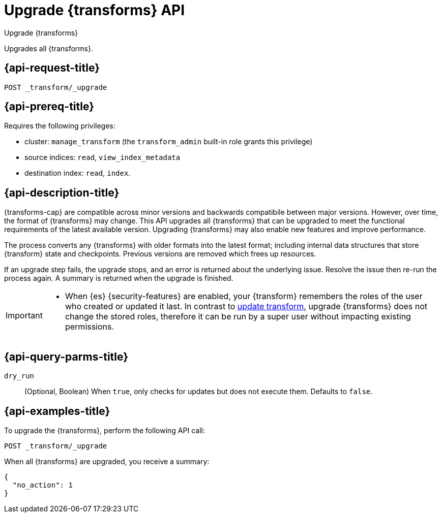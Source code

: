[role="xpack"]
[testenv="basic"]
[[upgrade-transforms]]
= Upgrade {transforms} API

[subs="attributes"]
++++
<titleabbrev>Upgrade {transforms}</titleabbrev>
++++

Upgrades all {transforms}.

[[upgrade-transforms-request]]
== {api-request-title}

`POST _transform/_upgrade`

[[upgrade-transforms-prereqs]]
== {api-prereq-title}

Requires the following privileges:

* cluster: `manage_transform` (the `transform_admin` built-in role grants this
  privilege)
* source indices: `read`, `view_index_metadata`
* destination index: `read`, `index`.


[[upgrade-transforms-desc]]
== {api-description-title}

{transforms-cap} are compatible across minor versions and backwards compatibile 
between major versions. However, over time, the format of {transforms} may 
change. This API upgrades all {transforms} that can be upgraded to meet the 
functional requirements of the latest available version. Upgrading {transforms} 
may also enable new features and improve performance.

The process converts any {transforms} with older formats into the latest format; 
including internal data structures that store {transform} state and checkpoints. 
Previous versions are removed which frees up resources.

If an upgrade step fails, the upgrade stops, and an error is returned about the 
underlying issue. Resolve the issue then re-run the process again. A summary is 
returned when the upgrade is finished.

[IMPORTANT]
====

* When {es} {security-features} are enabled, your {transform} remembers the 
roles of the user who created or updated it last. In contrast to 
<<update-transform,update transform>>, upgrade {transforms} does not change the 
stored roles, therefore it can be run by a super user without impacting existing 
permissions.

====


[[upgrade-transforms-query-parms]]
== {api-query-parms-title}

`dry_run`::
  (Optional, Boolean) When `true`, only checks for updates but does not execute 
  them. Defaults to `false`.


[[upgrade-transforms-example]]
== {api-examples-title}

To upgrade the {transforms}, perform the following API call:

[source,console]
--------------------------------------------------
POST _transform/_upgrade
--------------------------------------------------
// TEST[setup:simple_kibana_continuous_pivot]

When all {transforms} are upgraded, you receive a summary:

[source,console-result]
----
{
  "no_action": 1
}
----
// TESTRESPONSE[s/"no_action" : 1/"no_action" : $body.no_action/]
